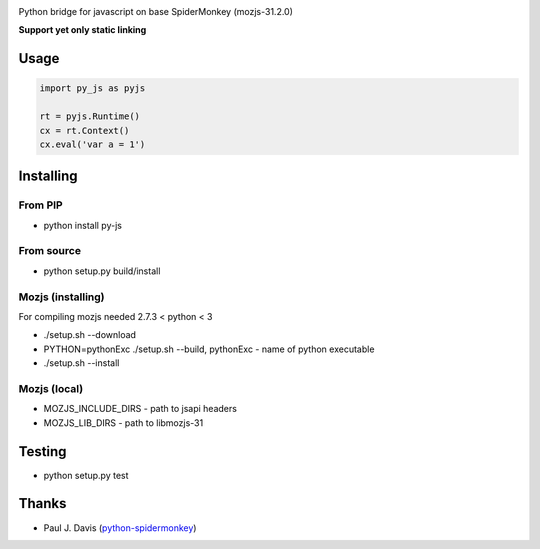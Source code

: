 
.. image:: https://travis-ci.org/new-mind/pyjs.svg?branch=master
        :target: https://travis-ci.org/new-mind/pyjs
Python bridge for javascript on base SpiderMonkey (mozjs-31.2.0)

**Support yet only static linking**

Usage
=====

.. code:: python

    import py_js as pyjs

    rt = pyjs.Runtime()
    cx = rt.Context()
    cx.eval('var a = 1')

Installing
==========

From PIP
----

- python install py-js

From source
-----

- python setup.py build/install

Mozjs (installing)
------------------

For compiling mozjs needed 2.7.3 < python < 3

- ./setup.sh --download
- PYTHON=pythonExc ./setup.sh --build, pythonExc - name of python executable
- ./setup.sh --install

Mozjs (local)
-------------

- MOZJS_INCLUDE_DIRS - path to jsapi headers
- MOZJS_LIB_DIRS - path to libmozjs-31

Testing
=======

- python setup.py test

Thanks
======

- Paul J. Davis (python-spidermonkey_)

.. _python-spidermonkey: https://pypi.python.org/pypi/python-spidermonkey
